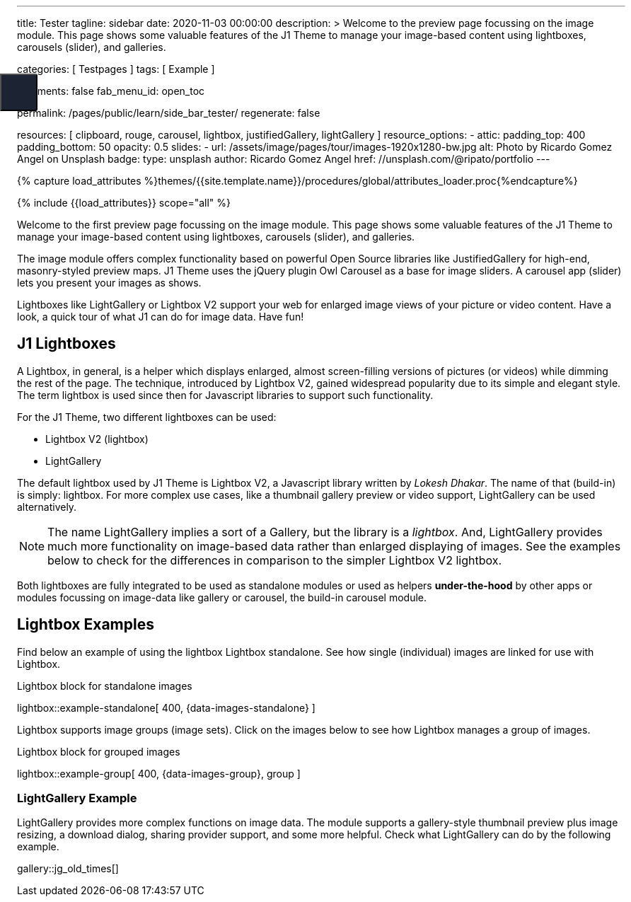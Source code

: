 ---
title:                                  Tester
tagline:                                sidebar
date:                                   2020-11-03 00:00:00
description: >
                                        Welcome to the preview page focussing on the image module. This page
                                        shows some valuable features of the J1 Theme to manage your image-based
                                        content using lightboxes, carousels (slider), and galleries.

categories:                             [ Testpages ]
tags:                                   [ Example ]

comments:                               false
fab_menu_id:                            open_toc

permalink:                              /pages/public/learn/side_bar_tester/
regenerate:                             false

resources:                              [
                                          clipboard, rouge, carousel, lightbox,
                                          justifiedGallery, lightGallery
                                        ]
resource_options:
  - attic:
      padding_top:                      400
      padding_bottom:                   50
      opacity:                          0.5
      slides:
        - url:                          /assets/image/pages/tour/images-1920x1280-bw.jpg
          alt:                          Photo by Ricardo Gomez Angel on Unsplash
          badge:
            type:                       unsplash
            author:                     Ricardo Gomez Angel
            href:                       //unsplash.com/@ripato/portfolio
---

// Page Initializer
// =============================================================================
// Enable the Liquid Preprocessor
:page-liquid:

// Set (local) page attributes here
// -----------------------------------------------------------------------------
// :page--attr:                         <attr-value>
:images-dir:                            {imagesdir}/pages/roundtrip/100_present_images

//  Load Liquid procedures
// -----------------------------------------------------------------------------
{% capture load_attributes %}themes/{{site.template.name}}/procedures/global/attributes_loader.proc{%endcapture%}

// Load page attributes
// -----------------------------------------------------------------------------
{% include {{load_attributes}} scope="all" %}

// Page content
// ~~~~~~~~~~~~~~~~~~~~~~~~~~~~~~~~~~~~~~~~~~~~~~~~~~~~~~~~~~~~~~~~~~~~~~~~~~~~~

// Include sub-documents (if any)
// -----------------------------------------------------------------------------

Welcome to the first preview page focussing on the image module. This page
shows some valuable features of the J1 Theme to manage your image-based
content using lightboxes, carousels (slider), and galleries.

The image module offers complex functionality based on powerful Open Source
libraries like JustifiedGallery for high-end, masonry-styled preview maps.
J1 Theme uses the jQuery plugin Owl Carousel as a base for image sliders.
A carousel app (slider) lets you present your images as shows.

Lightboxes like LightGallery or Lightbox V2 support your web for enlarged
image views of your picture or video content. Have a look, a quick tour
of what J1 can do for image data. Have fun!

== J1 Lightboxes

A Lightbox, in general, is a helper which displays enlarged, almost
screen-filling versions of pictures (or videos) while dimming the rest of the
page. The technique, introduced by Lightbox V2, gained widespread popularity
due to its simple and elegant style. The term lightbox is used since then for
Javascript libraries to support such functionality.

For the J1 Theme, two different lightboxes can be used:

* Lightbox V2 (lightbox)
* LightGallery

The default lightbox used by J1 Theme is Lightbox V2, a Javascript library
written by _Lokesh Dhakar_. The name of that (build-in) is simply: lightbox.
For more complex use cases, like a thumbnail gallery preview or video support,
LightGallery can be used alternatively.

NOTE: The name LightGallery implies a sort of a Gallery, but the library is a
_lightbox_. And, LightGallery provides much more functionality on image-based
data rather than enlarged displaying of images. See the examples below to check
for the differences in comparison to the simpler Lightbox V2 lightbox.

Both lightboxes are fully integrated to be used as standalone modules or
used as helpers *under-the-hood* by other apps or modules focussing on
image-data like gallery or carousel, the build-in carousel module.

== Lightbox Examples

Find below an example of using the lightbox Lightbox standalone. See how
single (individual) images are linked for use with Lightbox.

.Lightbox block for standalone images
lightbox::example-standalone[ 400, {data-images-standalone} ]

Lightbox supports image groups (image sets). Click on the images below to
see how Lightbox manages a group of images.

.Lightbox block for grouped images
lightbox::example-group[ 400, {data-images-group}, group ]

=== LightGallery Example

LightGallery provides more complex functions on image data. The module
supports a gallery-style thumbnail preview plus image resizing, a download
dialog, sharing provider support, and some more helpful. Check what
LightGallery can do by the following example.

gallery::jg_old_times[]


++++

<button class="btn u-sidebar-navigation__toggler" id="sideNav-toggler" aria-haspopup="true" aria-expanded="false" aria-controls="sideNav" aria-label="Toggle Header" data-bs-target="#sideNav" style="display: block;">
<i id="fam-icon" class="mdi mdi-wrap mdi-"></i>
</button>

<style>

/* Sidebar shortcode navigation styles */
/*------------------------------------
  Sidebar Navigation
------------------------------------*/
@media all and (min-width: 992px) {
  .u-sidebar-navigation {
    position: fixed;
    top: 0;
    left: -21.42857rem;
    width: 300px;
  }
}

/*
.u-sidebar-navigation-inner {
  background-color: #1c2434;
  color: #fff;
  padding: 20px 0;
}

.u-sidebar-navigation__search-input {
  border-radius: 3px;
  border: none;
}

.u-sidebar-navigation .nav-link {
  color: #fff;
  padding: 0.5rem 1.42857rem;
}

.u-sidebar-navigation .nav-link:hover {
  background-color: rgba(255, 255, 255, 0.15);
}

.u-sidebar-navigation .nav-link.active {
  background-color: rgba(255, 255, 255, 0.1);
}

*/
.u-sidebar-navigation__toggler {
  position: fixed;
  top: 120px;
  left: 0;
  width: 53px;
  height: 53px;
  background-color: #1c2434;
  color: #fff;
  border-radius: 0 3px 3px 0;
  font-size: 22px;
  z-index: 2;
}

.u-sidebar-navigation__toggler:hover, .u-sidebar-navigation__toggler:focus {
  color: #fff;
}

/*
.u-sidebar-navigation__closer {
  position: absolute;
  top: 22px;
  right: 15px;
  width: 25px;
  height: 25px;
  padding: 0;
  color: #fff;
  background-color: transparent;
  z-index: 3;
}

.u-sidebar-navigation__closer:hover, .u-sidebar-navigation__closer:focus {
  color: #fff;
}

@media all and (max-width: 992px - 1) {
  .u-sidebar-navigation-list {
    display: block;
    -webkit-columns: 4;
            columns: 4;
  }
  .u-sidebar-navigation-list .dropdown-toggle {
    display: none;
  }
  .u-sidebar-navigation-list .dropdown-menu {
    display: block;
    max-height: 100%;
    margin: 0;
    float: none;
    opacity: 1;
  }
}

@media all and (max-width: 768px - 1) {
  .u-sidebar-navigation-list {
    -webkit-columns: 3;
            columns: 3;
  }
}

@media all and (max-width: 576px - 1) {
  .u-sidebar-navigation-list {
    -webkit-columns: 1;
            columns: 1;
  }
}

.u-has-sidebar-navigation .u-header__overlay {
  display: none;
}
*/

</style>
++++
